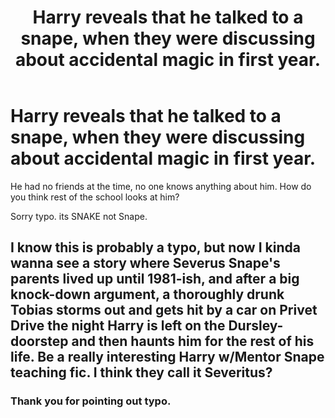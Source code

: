#+TITLE: Harry reveals that he talked to a snape, when they were discussing about accidental magic in first year.

* Harry reveals that he talked to a snape, when they were discussing about accidental magic in first year.
:PROPERTIES:
:Author: kprasad13
:Score: 1
:DateUnix: 1581681570.0
:DateShort: 2020-Feb-14
:FlairText: Prompt
:END:
He had no friends at the time, no one knows anything about him. How do you think rest of the school looks at him?

Sorry typo. its SNAKE not Snape.


** I know this is probably a typo, but now I kinda wanna see a story where Severus Snape's parents lived up until 1981-ish, and after a big knock-down argument, a thoroughly drunk Tobias storms out and gets hit by a car on Privet Drive the night Harry is left on the Dursley-doorstep and then haunts him for the rest of his life. Be a really interesting Harry w/Mentor Snape teaching fic. I think they call it Severitus?
:PROPERTIES:
:Author: Avalon1632
:Score: 4
:DateUnix: 1581683436.0
:DateShort: 2020-Feb-14
:END:

*** Thank you for pointing out typo.
:PROPERTIES:
:Author: kprasad13
:Score: 1
:DateUnix: 1581683555.0
:DateShort: 2020-Feb-14
:END:
